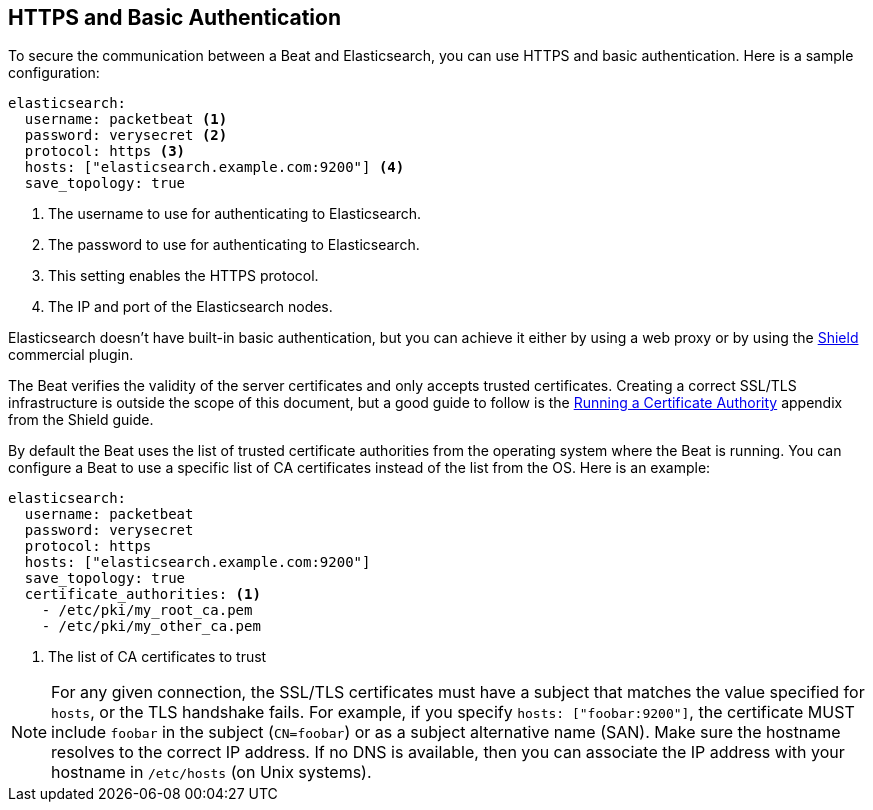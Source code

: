 == HTTPS and Basic Authentication

To secure the communication between a Beat and Elasticsearch, you can use HTTPS
and basic authentication. Here is a sample configuration:

[source,yaml]
----
elasticsearch:
  username: packetbeat <1>
  password: verysecret <2>
  protocol: https <3>
  hosts: ["elasticsearch.example.com:9200"] <4>
  save_topology: true
----
<1> The username to use for authenticating to Elasticsearch.
<2> The password to use for authenticating to Elasticsearch.
<3> This setting enables the HTTPS protocol.
<4> The IP and port of the Elasticsearch nodes.


Elasticsearch doesn't have built-in basic authentication, but you can achieve it
either by using a web proxy or by using the
https://www.elastic.co/products/shield[Shield] commercial plugin.

The Beat verifies the validity of the server certificates and only accepts trusted
certificates. Creating a correct SSL/TLS infrastructure is outside the scope of
this document, but a good guide to follow is the
https://www.elastic.co/guide/en/shield/current/certificate-authority.html[Running a Certificate Authority]
appendix from the Shield guide.

By default the Beat uses the list of trusted certificate authorities from the
operating system where the Beat is running. You can configure a Beat to use a specific list of
CA certificates instead of the list from the OS. Here is an example:

[source,yaml]
----
elasticsearch:
  username: packetbeat
  password: verysecret
  protocol: https
  hosts: ["elasticsearch.example.com:9200"]
  save_topology: true
  certificate_authorities: <1>
    - /etc/pki/my_root_ca.pem
    - /etc/pki/my_other_ca.pem
----
<1> The list of CA certificates to trust


NOTE: For any given connection, the SSL/TLS certificates must have a subject
that matches the value specified for `hosts`, or the TLS handshake fails.
For example, if you specify `hosts: ["foobar:9200"]`, the certificate MUST
include `foobar` in the subject (`CN=foobar`) or as a subject alternative name
(SAN). Make sure the hostname resolves to the correct IP address. If no DNS is available, then
you can associate the IP address with your hostname in `/etc/hosts`
(on Unix systems).
